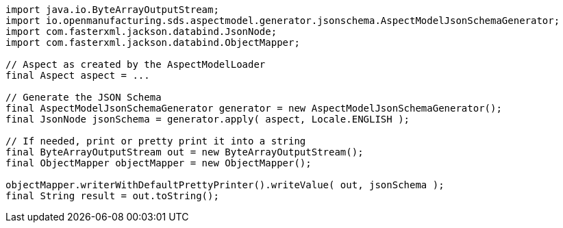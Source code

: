 [source,java]
----
import java.io.ByteArrayOutputStream;
import io.openmanufacturing.sds.aspectmodel.generator.jsonschema.AspectModelJsonSchemaGenerator;
import com.fasterxml.jackson.databind.JsonNode;
import com.fasterxml.jackson.databind.ObjectMapper;

// Aspect as created by the AspectModelLoader
final Aspect aspect = ...

// Generate the JSON Schema
final AspectModelJsonSchemaGenerator generator = new AspectModelJsonSchemaGenerator();
final JsonNode jsonSchema = generator.apply( aspect, Locale.ENGLISH );

// If needed, print or pretty print it into a string
final ByteArrayOutputStream out = new ByteArrayOutputStream();
final ObjectMapper objectMapper = new ObjectMapper();

objectMapper.writerWithDefaultPrettyPrinter().writeValue( out, jsonSchema );
final String result = out.toString();
----
